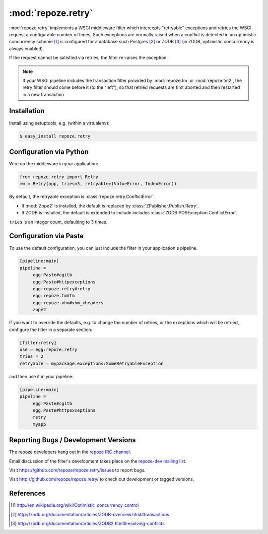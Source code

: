:mod:`repoze.retry`
===================

:mod:`repoze.retry` implements a WSGI middleware filter which intercepts
"retryable" exceptions and retries the WSGI request a configurable
number of times.  Such exceptions are normally raised when a conflict is
detected in an optimistic concurrency scheme [#]_ is configured
for a database such Postgres [#]_ or ZODB [#]_ (in ZODB, optimistic
concurrency is always enabled).

If the request cannot be satisfied via retries, the filter re-raises the
exception.

.. note::

    If your WSGI pipeline includes the transaction filter provided by
    :mod:`repoze.tm` or :mod:`repoze.tm2`, the retry filter should come
    before it (to the "left"), so that retried requests are first
    aborted and then restarted in a new transaction


Installation
------------

Install using setuptools, e.g. (within a virtualenv):

.. code-block:: sh

 $ easy_install repoze.retry


Configuration via Python
------------------------

Wire up the middleware in your application:

.. code-block:: python

  from repoze.retry import Retry
  mw = Retry(app, tries=3, retryable=(ValueError, IndexError))

By default, the retryable exception is :class:`repoze.retry.ConflictError`.

- If :mod:`Zope2` is installed, the default is replaced by
  :class:`ZPublisher.Publish.Retry`.

- If ZODB is installed, the default is extended to include includes
  :class:`ZODB.POSException.ConflictError`.

``tries`` is an integer count, defaulting to 3 times.


Configuration via Paste
-----------------------

To use the default configuration, you can just include the filter in your
application's pipeline.

.. code-block:: ini

   [pipeline:main]
   pipeline =
        egg:Paste#cgitb
        egg:Paste#httpexceptions
        egg:repoze.retry#retry
        egg:repoze.tm#tm
        egg:repoze.vhm#vhm_xheaders
        zope2

If you want to override the defaults, e.g. to change the number of retries,
or the exceptions which will be retried, configure the filter in a separate
section:

.. code-block:: ini

   [filter:retry]
   use = egg:repoze.retry
   tries = 2
   retryable = mypackage.exceptions:SomeRetryableException

and then use it in your pipeline:

.. code-block:: ini

   [pipeline:main]
   pipeline =
        egg:Paste#cgitb
        egg:Paste#httpexceptions
        retry
        myapp


Reporting Bugs / Development Versions
-------------------------------------

The repoze developers hang out in the
`repoze IRC channel <irc://freenode.net/#repoze>`_.

Email discussion of the filter's development takes place on the
`repoze-dev mailing list <http://lists.repoze.org/listinfo/repoze-dev>`_.

Visit https://github.com/repoze/repoze.retry/issues to report bugs.

Visit http://github.com/repoze/repoze.retry/ to check out development
or tagged versions.


References
----------

.. [#] http://en.wikipedia.org/wiki/Optimistic_concurrency_control

.. [#] http://zodb.org/documentation/articles/ZODB-overview.html#transactions

.. [#] http://zodb.org/documentation/articles/ZODB2.html#resolving-conflicts
